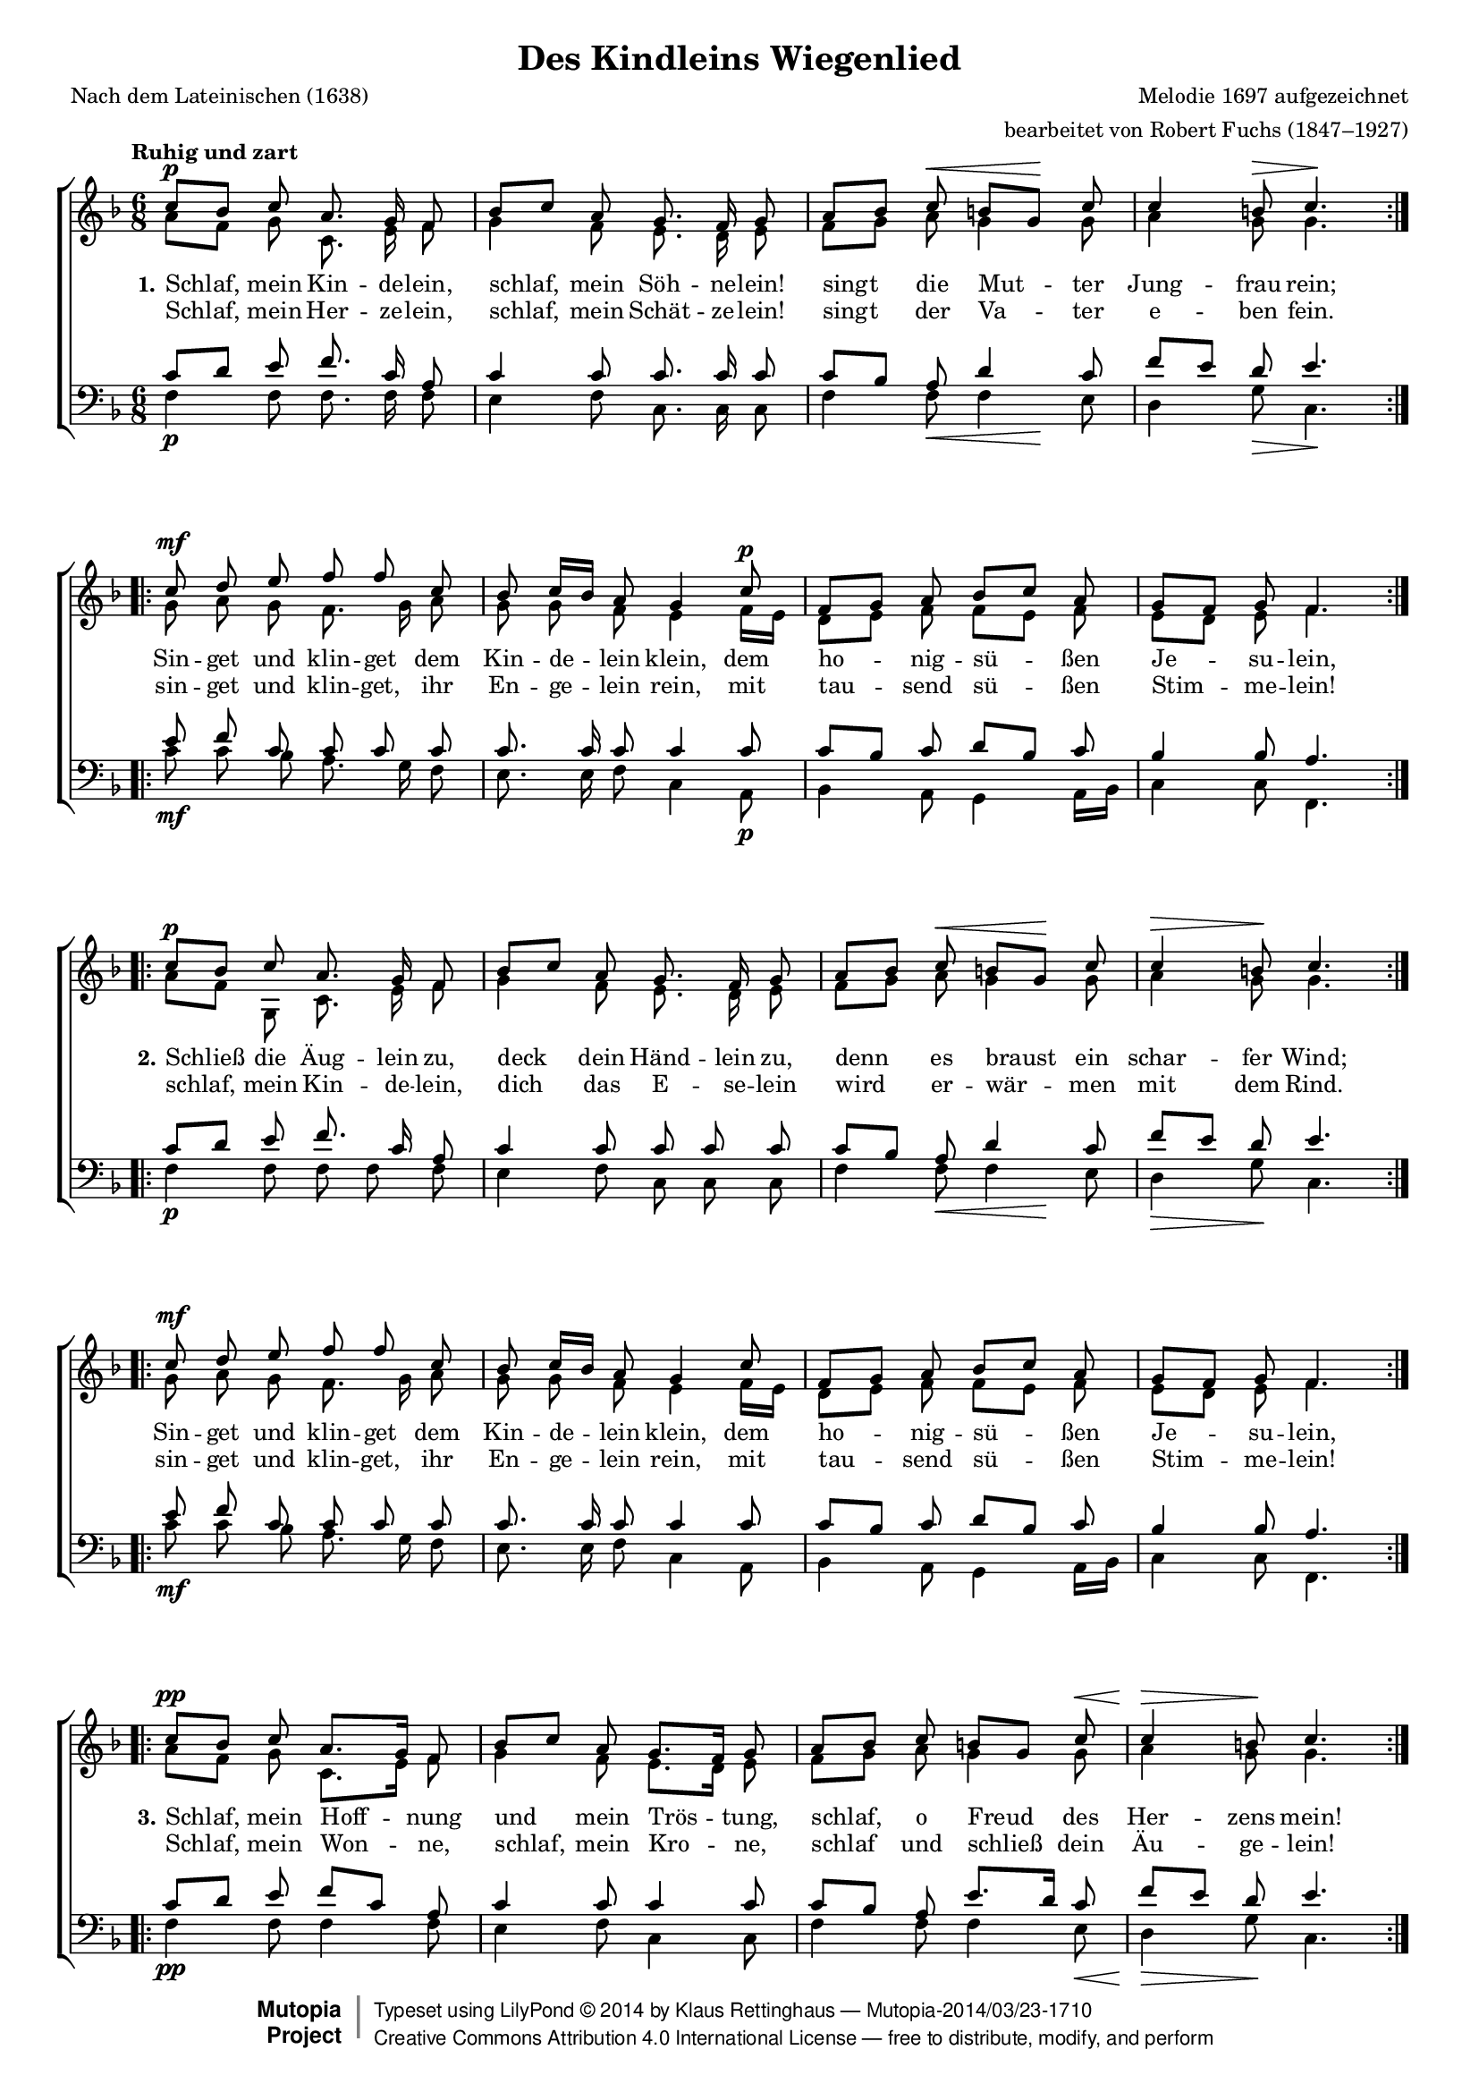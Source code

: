 #(set-global-staff-size 15.5) 

\version "2.18.0" 

global = { \key f \major \time 6/8 \tempo "Ruhig und zart" } 

SWiegenlied = \relative f'' { 
\repeat volta 2 { 
c8[\p bes] c a8. g16 f8 
bes8[ c] a g8. f16 g8 
a8[ bes] c\< b[ g]\! c 
c4 b8\> c4.\! 
} 
\repeat volta 2 { 
c8\mf d e f f c 
bes c16[ bes] a8 g4 c8\p 
f,8[ g] a bes[ c] a 
g8[ f] g f4. 
} 
\break 
\repeat volta 2 { 
c'8[\p bes] c a8. g16 f8 
bes8[ c] a g8. f16 g8 
a8[ bes] c\< b[ g]\! c 
c4\> b8\! c4. 
} 
\repeat volta 2 { 
c8\mf d e f f c 
bes c16[ bes] a8 g4 c8 
f,8[ g] a bes[ c] a 
g8[ f] g f4. 
} 
\break 
\repeat volta 2 { 
c'8[\pp bes] c a8.[ g16] f8 
bes8[ c] a g8.[ f16] g8 
a8[ bes] c b[ g] c\< 
c4\> b8\! c4. 
} 
\repeat volta 2 { 
c8\p d e f f c 
bes c16[ bes] a8 g4 c8\pp 
f,8[ g] a bes[ c] a 
g8[ f] g f4. 
} 
} 

AWiegenlied = \relative f' { 
\repeat volta 2 { 
a8[ f] g c,8. e16 f8 
g4 f8 e8. d16 e8 
f8[ g] a g4 g8 
a4 g8 g4. 
} 
\repeat volta 2 { 
g8 a g f8. g16 a8 
g8 g f e4 f16[ e] 
d8[ e] f f[ e] f 
e8[ d] e f4. 
} 

\repeat volta 2 { 
a8[ f] g ,c8. e16 f8 
g4 f8 e8. d16 e8 
f8[ g] a g4 g8 
a4 g8 g4. 
} 
\repeat volta 2 { 
g8 a g f8. g16 a8 
g8 g f e4 f16[ e] 
d8[ e] f f[ e] f 
e8[ d] e f4. 
} 

\repeat volta 2 { 
a8[ f] g c,8.[ e16] f8 
g4 f8 e8.[ d16] e8 
f8[ g] a g4 g8 
a4 g8 g4. 
} 
\repeat volta 2 { 
g8 a g f8. g16 a8 
g8 g f e4 f16[ e] 
d8[ e] f f[ e16 d] c[ d] 
e8[ d] e f4. 
} 
} 

TWiegenlied = \relative f' { 
\repeat volta 2 { 
c8[ d] e f8. c16 a8 
c4 c8 c8. c16 c8 
c[ bes] a d4 c8 
f[ e] d e4. 
} 
\repeat volta 2 { 
e8 f c c c c 
c8. c16 c8 c4 c8 
c[ bes] c d[ bes] c 
bes4 bes8 a4. 
} 

\repeat volta 2 { 
c8[ d] e f8. c16 a8 
c4 c8 c c c 
c[ bes] a d4 c8 
f[ e] d e4. 
} 
\repeat volta 2 { 
e8 f c c c c 
c8. c16 c8 c4 c8 
c[ bes] c d[ bes] c 
bes4 bes8 a4. 
} 

\repeat volta 2 { 
c8[ d] e f8[ c] a 
c4 c8 c4 c8 
c[ bes] a e'8.[ d16] c8 
f[ e] d e4. 
} 
\repeat volta 2 { 
e8 f c c c c 
c8. c16 c8 c4 c8 
c[ bes] c f,[ g] a 
bes4 bes8 a4. 
} 
} 

BWiegenlied = \relative f { 
\repeat volta 2 { 
f4\p f8 f8. f16 f8 
e4 f8 c8. c16 c8 
f4 f8\< <<f4 {s8 s\!}>> e8 
d4 g8\> c,4.\! 
} 
\repeat volta 2 { 
c'8\mf c bes a8. g16 f8 
e8. e16 f8 c4 a8\p 
bes4 a8 g4 a16[ bes] 
c4 c8 f,4. 
} 

\repeat volta 2 { 
f'4\p f8 f f f 
e4 f8 c c c 
f4 f8\< <<f4 {s8 s\!}>> e8 
d4\> g8\! c,4. 
} 
\repeat volta 2 { 
c'8\mf c bes a8. g16 f8 
e8. e16 f8 c4 a8 
bes4 a8 g4 a16[ bes] 
c4 c8 f,4. 
} 

\repeat volta 2 { 
f'4\pp f8 f4 f8 
e4 f8 c4 c8 
f4 f8 f4 e8\< 
d4\> g8\! c,4. 
} 
\repeat volta 2 { 
c'8\p c bes a8. g16 f8 
e8. e16 f8 c4 a8\pp 
bes4 a8 d8[ e] f 
c4 c8 f,4. 
} 
} 


LUAa = \lyricmode { 
\set stanza = "1." 
Schlaf, mein Kin -- de -- lein, 
schlaf, mein Söh -- ne -- lein! 
singt die Mut -- ter Jung -- frau rein; 
Sin -- get und klin -- get dem Kin -- de -- lein klein, 
dem ho -- nig -- sü -- ßen Je -- su -- lein, 
} 

LUAb = \lyricmode { 
Schlaf, mein Her -- ze -- lein, 
schlaf, mein Schät -- ze -- lein! 
singt der Va -- ter e -- ben fein. 
sin -- get und klin -- get, ihr En -- ge -- lein rein, 
mit tau -- send sü -- ßen Stim -- me -- lein! 
} 

LUBa = \lyricmode { 
\set stanza = "2." 
Schließ die Äug -- lein zu, 
deck dein Händ -- lein zu, 
denn es braust ein schar -- fer Wind; 
Sin -- get und klin -- get dem Kin -- de -- lein klein, 
dem ho -- nig -- sü -- ßen Je -- su -- lein, 
} 

LUBb = \lyricmode { 
schlaf, mein Kin -- de -- lein, 
dich das E -- se -- lein wird 
er -- wär -- men mit dem Rind. 
sin -- get und klin -- get, ihr En -- ge -- lein rein, 
mit tau -- send sü -- ßen Stim -- me -- lein! 
} 

LUCa = \lyricmode { 
\set stanza = "3." 
Schlaf, mein Hoff -- nung 
und mein Trös -- tung, 
schlaf, o Freud des Her -- zens mein! 
Sin -- get und klin -- get dem Kin -- de -- lein klein, 
dem ho -- nig -- sü -- ßen Je -- su -- lein, 
} 

LUCb = \lyricmode { 
Schlaf, mein Won -- ne, 
schlaf, mein Kro -- ne, 
schlaf und schließ dein Äu -- ge -- lein! 
sin -- get und klin -- get, ihr En -- ge -- lein rein, 
mit tau -- send sü -- ßen Stim -- me -- lein! 
} 

%--------------------

\header { 
 kaisernumber = "92" 
 comment = "" 
 footnote = "" 
 
 title = "Des Kindleins Wiegenlied" 
 subtitle = "" 
 composer = "Melodie 1697 aufgezeichnet" 
 opus = "" 
 arranger = "bearbeitet von Robert Fuchs (1847–1927)" 
 poet = "Nach dem Lateinischen (1638)" 
 
 mutopiatitle = "Des Kindleins Wiegenlied" 
 mutopiacomposer = "FuchsR"
 mutopiapoet = "" 
 mutopiaopus = "" 
 mutopiainstrument = "Choir (SATB)" 
 date = "1910s" 
 source = "Leipzig : C. F. Peters, 1915" 
 style = "Romantic" 
 license = "Creative Commons Attribution 4.0" 
 maintainer = "Klaus Rettinghaus" 
 lastupdated = "2014/March/01" 

 footer = "Mutopia-2014/03/23-1710"
 copyright =  \markup { \override #'(baseline-skip . 0 ) \right-column { \sans \bold \with-url #"http://www.MutopiaProject.org" { \abs-fontsize #9  "Mutopia " \concat{ \abs-fontsize #12 \with-color #white \char ##x01C0 \abs-fontsize #9 "Project " } } } \override #'(baseline-skip . 0 ) \center-column { \abs-fontsize #12 \with-color #grey \bold { \char ##x01C0 \char ##x01C0 } } \override #'(baseline-skip . 0 ) \column { \abs-fontsize #8 \sans \concat { " Typeset using " \with-url #"http://www.lilypond.org" "LilyPond " \char ##x00A9 " " 2014 " by " \maintainer " " \char ##x2014 " " \footer } \concat { \concat { \abs-fontsize #8 \sans { " " \with-url #"http://creativecommons.org/licenses/by/4.0/" "Creative Commons Attribution 4.0 International License " \char ##x2014 " free to distribute, modify, and perform" } } \abs-fontsize #13 \with-color #white \char ##x01C0 } } }
 tagline = ##f
} 

\score {
{
\context ChoirStaff 
	<< 
	\context Staff = women 
	<< 
	\set Staff.midiInstrument = "voice oohs" 
			\clef "G" 
			\context Voice = Sopran { \voiceOne 
				<< 
				\autoBeamOff 
				\dynamicUp 
				{ \global \SWiegenlied } 
				>> } 
			\context Voice = Alt { \voiceTwo 
 				<< 
				\autoBeamOff 
				\dynamicDown 
				{ \global \AWiegenlied } 
				>> } 
			>> 
	\context Lyrics = lineone 
	\context Lyrics = linetwo 
	\context Staff = men 
	<< 
	\set Staff.midiInstrument = "voice oohs" 
			\clef "F" 
			\context Voice = Tenor { \voiceOne 
				<< 
				\autoBeamOff 
				\dynamicUp 
				{ \global \TWiegenlied } 
				>> } 
			\context Voice = Bass { \voiceTwo 
				<< 
				\autoBeamOff 
				\dynamicDown 
				{ \global \BWiegenlied } 
				>> } 
		>> 
	\context Lyrics = lineone \lyricsto Sopran { \LUAa \LUBa \LUCa } 
	\context Lyrics = linetwo \lyricsto Sopran { \LUAb \LUBb \LUCb } 
	>>
}

\layout {
indent = 0.0\cm
\context {\Score 
\remove "Bar_number_engraver"
\override DynamicTextSpanner.style = #'none 
\override BreathingSign.text = #(make-musicglyph-markup "scripts.rvarcomma") 
}
}

\midi {
\tempo 8=92
}

}
